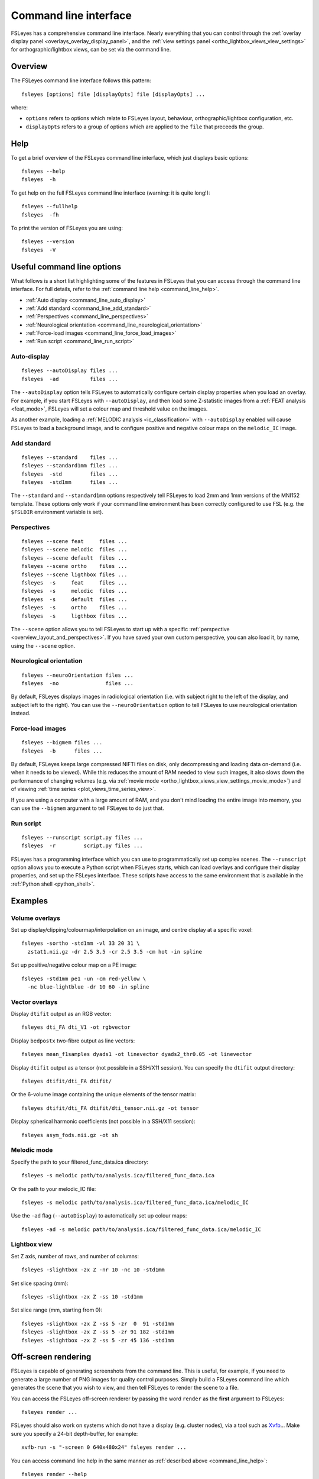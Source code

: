 .. _command_line:

Command line interface
======================


FSLeyes has a comprehensive command line interface. Nearly everything that you
can control through the :ref:`overlay display panel
<overlays_overlay_display_panel>`, and the :ref:`view settings panel
<ortho_lightbox_views_view_settings>` for orthographic/lightbox views, can be
set via the command line.


.. _command_line_overview:

Overview
--------


The FSLeyes command line interface follows this pattern:

::

  fsleyes [options] file [displayOpts] file [displayOpts] ...

where:

- ``options`` refers to options which relate to FSLeyes layout, behaviour,
  orthographic/lightbox configuration, etc.

- ``displayOpts`` refers to a group of options which are applied to the
  ``file`` that preceeds the group.


.. _command_line_help:

Help
----


To get a brief overview of the FSLeyes command line interface, which just
displays basic options::

  fsleyes --help
  fsleyes  -h


To get help on the full FSLeyes command line interface (warning: it is quite
long!)::

  fsleyes --fullhelp
  fsleyes  -fh


To print the version of FSLeyes you are using::

  fsleyes --version
  fsleyes  -V


Useful command line options
---------------------------


What follows is a short list highlighting some of the features in FSLeyes that
you can access through the command line interface. For full details, refer to
the :ref:`command line help <command_line_help>`.

- :ref:`Auto display <command_line_auto_display>`
- :ref:`Add standard <command_line_add_standard>`
- :ref:`Perspectives <command_line_perspectives>`
- :ref:`Neurological orientation <command_line_neurological_orientation>`
- :ref:`Force-load images <command_line_force_load_images>`
- :ref:`Run script <command_line_run_script>`


.. _command_line_auto_display:

Auto-display
^^^^^^^^^^^^

::

  fsleyes --autoDisplay files ...
  fsleyes  -ad          files ...


The ``--autoDisplay`` option tells FSLeyes to automatically configure certain
display properties when you load an overlay. For example, if you start FSLeyes
with ``--autoDisplay``, and then load some Z-statistic images from a
:ref:`FEAT analysis <feat_mode>`, FSLeyes will set a colour map and threshold
value on the images.


As another example, loading a :ref:`MELODIC analysis <ic_classification>` with
``--autoDisplay`` enabled will cause FSLeyes to load a background image, and
to configure positive and negative colour maps on the ``melodic_IC`` image.


.. _command_line_add_standard:

Add standard
^^^^^^^^^^^^

::

  fsleyes --standard    files ...
  fsleyes --standard1mm files ...
  fsleyes  -std         files ...
  fsleyes  -std1mm      files ...


The ``--standard`` and ``--standard1mm`` options respectively tell FSLeyes to
load 2mm and 1mm versions of the MNI152 template. These options only work if
your command line environment has been correctly configured to use FSL
(e.g. the ``$FSLDIR`` environment variable is set).


.. _command_line_perspectives:

Perspectives
^^^^^^^^^^^^

::

   fsleyes --scene feat     files ...
   fsleyes --scene melodic  files ...
   fsleyes --scene default  files ...
   fsleyes --scene ortho    files ...
   fsleyes --scene ligthbox files ...
   fsleyes  -s     feat     files ...
   fsleyes  -s     melodic  files ...
   fsleyes  -s     default  files ...
   fsleyes  -s     ortho    files ...
   fsleyes  -s     ligthbox files ...


The ``--scene`` option allows you to tell FSLeyes to start up with a specific
:ref:`perspective <overview_layout_and_perspectives>`. If you have saved your
own custom perspective, you can also load it, by name, using the ``--scene``
option.


.. _command_line_neurological_orientation:

Neurological orientation
^^^^^^^^^^^^^^^^^^^^^^^^

::

   fsleyes --neuroOrientation files ...
   fsleyes  -no               files ...


By default, FSLeyes displays images in radiological orientation (i.e. with
subject right to the left of the display, and subject left to the right). You
can use the ``--neuroOrientation`` option to tell FSLeyes to use neurological
orientation instead.


.. _command_line_force_load_images:

Force-load images
^^^^^^^^^^^^^^^^^

::

   fsleyes --bigmem files ...
   fsleyes  -b      files ...


By default, FSLeyes keeps large compressed NIFTI files on disk, only
decompressing and loading data on-demand (i.e. when it needs to be viewed).
While this reduces the amount of RAM needed to view such images, it also slows
down the performance of changing volumes (e.g. via :ref:`movie mode
<ortho_lightbox_views_view_settings_movie_mode>`) and of viewing :ref:`time
series <plot_views_time_series_view>`.

If you are using a computer with a large amount of RAM, and you don't mind
loading the entire image into memory, you can use the ``--bigmem`` argument to
tell FSLeyes to do just that.


.. _command_line_run_script:

Run script
^^^^^^^^^^

::

   fsleyes --runscript script.py files ...
   fsleyes  -r         script.py files ...


FSLeyes has a programming interface which you can use to programmatically set
up complex scenes. The ``--runscript`` option allows you to execute a Python
script when FSLeyes starts, which can load overlays and configure their
display properties, and set up the FSLeyes interface.  These scripts have
access to the same environment that is available in the :ref:`Python shell
<python_shell>`.


.. _command_line_examples:

Examples
--------


Volume overlays
^^^^^^^^^^^^^^^

Set up display/clipping/colourmap/interpolation on an image, and centre
display at a specific voxel::


  fsleyes -sortho -std1mm -vl 33 20 31 \
    zstat1.nii.gz -dr 2.5 3.5 -cr 2.5 3.5 -cm hot -in spline


Set up positive/negative colour map on a PE image::


  fsleyes -std1mm pe1 -un -cm red-yellow \
    -nc blue-lightblue -dr 10 60 -in spline


Vector overlays
^^^^^^^^^^^^^^^


Display ``dtifit`` output as an RGB vector::

  fsleyes dti_FA dti_V1 -ot rgbvector

Display ``bedpostx`` two-fibre output as line vectors::

  fsleyes mean_f1samples dyads1 -ot linevector dyads2_thr0.05 -ot linevector


Display ``dtifit`` output as a tensor (not possible in a SSH/X11 session).
You can specify the ``dtifit`` output directory::

  fsleyes dtifit/dti_FA dtifit/

Or the 6-volume image containing the unique elements of the tensor matrix::

  fsleyes dtifit/dti_FA dtifit/dti_tensor.nii.gz -ot tensor


Display spherical harmonic coefficients (not possible in a SSH/X11 session)::

  fsleyes asym_fods.nii.gz -ot sh


Melodic mode
^^^^^^^^^^^^

Specify the path to your filtered_func_data.ica directory::

  fsleyes -s melodic path/to/analysis.ica/filtered_func_data.ica

Or the path to your melodic_IC file::

  fsleyes -s melodic path/to/analysis.ica/filtered_func_data.ica/melodic_IC

Use the ``-ad`` flag (``--autoDisplay``) to automatically set up colour maps::

  fsleyes -ad -s melodic path/to/analysis.ica/filtered_func_data.ica/melodic_IC


Lightbox view
^^^^^^^^^^^^^

Set Z axis, number of rows, and number of columns::

  fsleyes -slightbox -zx Z -nr 10 -nc 10 -std1mm

Set slice spacing (mm)::

  fsleyes -slightbox -zx Z -ss 10 -std1mm

Set slice range (mm, starting from 0)::

  fsleyes -slightbox -zx Z -ss 5 -zr  0  91 -std1mm
  fsleyes -slightbox -zx Z -ss 5 -zr 91 182 -std1mm
  fsleyes -slightbox -zx Z -ss 5 -zr 45 136 -std1mm


.. _command_line_offscreen_rendering:

Off-screen rendering
--------------------


FSLeyes is capable of generating screenshots from the command line. This is
useful, for example, if you need to generate a large number of PNG images for
quality control purposes. Simply build a FSLeyes command line which generates
the scene that you wish to view, and then tell FSLeyes to render the scene to
a file.


You can access the FSLeyes off-screen renderer by passing the word ``render``
as the **first** argument to FSLeyes::

  fsleyes render ...


FSLeyes should also work on systems which do not have a display (e.g. cluster
nodes), via a tool such as `Xvfb
<https://www.x.org/archive/X11R7.6/doc/man/man1/Xvfb.1.xhtml>`_... Make sure
you specify a 24-bit depth-buffer, for example::

  xvfb-run -s "-screen 0 640x480x24" fsleyes render ...




You can access command line help in the same manner as :ref:`described above
<command_line_help>`::

  fsleyes render --help
  fsleyes render  -h
  fsleyes render --fullhelp
  fsleyes render  -fh


Using the off-screen renderer is nearly identical to using the :ref:`standard
FSLeyes command line interface <command_line_overview>`, but you must also
specify an output file::

  fsleyes render [options] --outfile outfile file [displayOpts] ...
  fsleyes render [options]  -of      outfile file [displayOpts] ...


You may also specify the size of the generated image, in pixels::

  fsleyes render [options] --outfile outfile --size 800 600 file [displayOpts] ...
  fsleyes render [options]  -of      outfile  -sz   800 600 file [displayOpts] ...


When using the off-screen renderer, the ``--scene`` option, normally used to
:ref:`specify a perspective <command_line_perspectives>`, allows you to choose
between generating a screenshot with an :ref:`orthographic view
<ortho_lightbox_views_ortho>` or a :ref:`lightbox view
<ortho_lightbox_views_lightbox>`::

  fsleyes render --scene ortho    --outfile outfile file [displayOpts] ...
  fsleyes render --scene lightbox --outfile outfile file [displayOpts] ...

